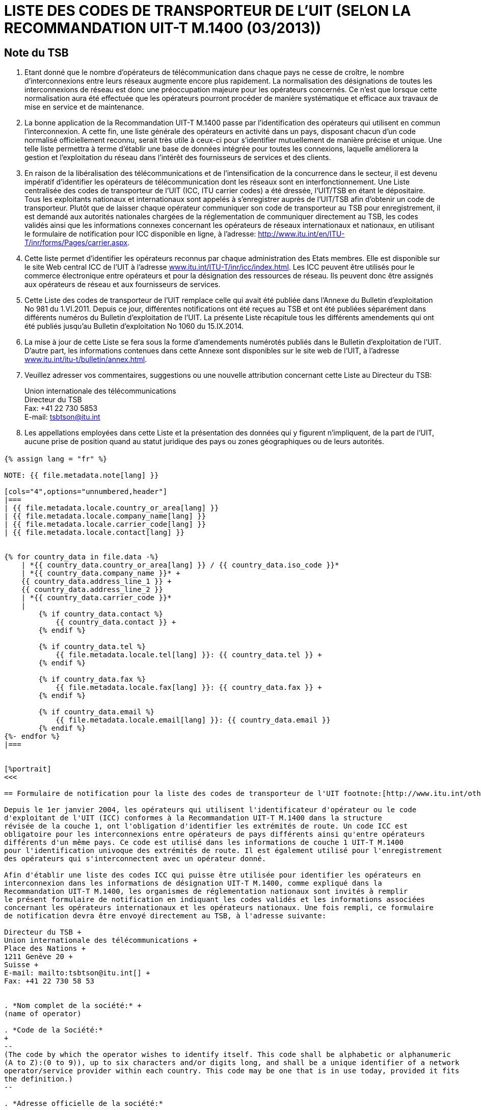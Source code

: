 = LISTE DES CODES DE TRANSPORTEUR DE L’UIT (SELON LA RECOMMANDATION UIT-T M.1400 (03/2013))
:bureau: T
:docnumber: E.212
:published-date: 2014-09-15
:status: published
:doctype: service-publication
:annextitle: Annex to ITU Operational Bulletin
:annexid: No. 1060
:keywords: 
:imagesdir: images
:docfile: T-SP-M.1400-2014-F.adoc
:language: fr
:mn-document-class: ituob
:mn-output-extensions: xml,html,doc,rxl
:local-cache-only:
:data-uri-image:
:stem:


[preface]
== Note du TSB

. Etant donné que le nombre d'opérateurs de télécommunication dans chaque pays ne
cesse de croître, le nombre d'interconnexions entre leurs réseaux augmente encore plus
rapidement. La normalisation des désignations de toutes les interconnexions de réseau est donc
une préoccupation majeure pour les opérateurs concernés. Ce n'est que lorsque cette
normalisation aura été effectuée que les opérateurs pourront procéder de manière systématique et
efficace aux travaux de mise en service et de maintenance.

. La bonne application de la Recommandation UIT-T M.1400 passe par l'identification des
opérateurs qui utilisent en commun l'interconnexion. A cette fin, une liste générale des opérateurs
en activité dans un pays, disposant chacun d'un code normalisé officiellement reconnu, serait très
utile à ceux-ci pour s'identifier mutuellement de manière précise et unique. Une telle liste permettra
à terme d'établir une base de données intégrée pour toutes les connexions, laquelle améliorera la
gestion et l'exploitation du réseau dans l'intérêt des fournisseurs de services et des clients.

. En raison de la libéralisation des télécommunications et de l'intensification de la
concurrence dans le secteur, il est devenu impératif d'identifier les opérateurs de
télécommunication dont les réseaux sont en interfonctionnement. Une Liste centralisée des codes
de transporteur de l’UIT (ICC, ITU carrier codes) a été dressée, l'UIT/TSB en étant le dépositaire.
Tous les exploitants nationaux et internationaux sont appelés à s'enregistrer auprès de l'UIT/TSB
afin d'obtenir un code de transporteur. Plutôt que de laisser chaque opérateur communiquer son
code de transporteur au TSB pour enregistrement, il est demandé aux autorités nationales
chargées de la réglementation de communiquer directement au TSB, les codes validés ainsi que
les informations connexes concernant les opérateurs de réseaux internationaux et nationaux, en
utilisant le formulaire de notification pour ICC disponible en ligne, à l'adresse:
link:https://www.itu.int/en/ITU-T/inr/forms/Pages/carrier.aspx[http://www.itu.int/en/ITU-T/inr/forms/Pages/carrier.aspx].

. Cette liste permet d'identifier les opérateurs reconnus par chaque administration des Etats
membres. Elle est disponible sur le site Web central ICC de l'UIT à l'adresse
link:http://www.itu.int/ITU-T/inr/icc/index.html[www.itu.int/ITU-T/inr/icc/index.html].
Les ICC peuvent être utilisés pour le commerce électronique
entre opérateurs et pour la désignation des ressources de réseau. Ils peuvent donc être assignés
aux opérateurs de réseau et aux fournisseurs de services.

. Cette Liste des codes de transporteur de l’UIT remplace celle qui avait été publiée dans
l’Annexe du Bulletin d'exploitation No 981 du 1.VI.2011. Depuis ce jour, différentes notifications ont
été reçues au TSB et ont été publiées séparément dans différents numéros du Bulletin
d'exploitation de l'UIT. La présente Liste récapitule tous les différents amendements qui ont été
publiés jusqu'au Bulletin d'exploitation No 1060 du 15.IX.2014.

. La mise à jour de cette Liste se fera sous la forme d'amendements numérotés publiés dans
le Bulletin d'exploitation de l'UIT. D'autre part, les informations contenues dans cette Annexe sont
disponibles sur le site web de l’UIT, à l'adresse link:https://www.itu.int/itu-t/bulletin/annex.html[www.itu.int/itu-t/bulletin/annex.html].

. Veuillez adresser vos commentaires, suggestions ou une nouvelle attribution concernant
cette Liste au Directeur du TSB:
+
--
Union internationale des télécommunications +
Directeur du TSB +
Fax: +41 22 730 5853 +
E-mail: mailto:tsbtson@itu.int[]
--

. Les appellations employées dans cette Liste et la présentation des données qui y figurent
n'impliquent, de la part de l'UIT, aucune prise de position quand au statut juridique des pays ou
zones géographiques ou de leurs autorités.


[%landscape]
<<<

== {blank}

[yaml2text,T-SP-M.1400-2014.yaml,file]
----
{% assign lang = "fr" %}

NOTE: {{ file.metadata.note[lang] }}

[cols="4",options="unnumbered,header"]
|===
| {{ file.metadata.locale.country_or_area[lang] }}
| {{ file.metadata.locale.company_name[lang] }}
| {{ file.metadata.locale.carrier_code[lang] }}
| {{ file.metadata.locale.contact[lang] }}


{% for country_data in file.data -%}
    | *{{ country_data.country_or_area[lang] }} / {{ country_data.iso_code }}*
    | *{{ country_data.company_name }}* +
    {{ country_data.address_line_1 }} +
    {{ country_data.address_line_2 }}
    | *{{ country_data.carrier_code }}*
    |
        {% if country_data.contact %}
            {{ country_data.contact }} +
        {% endif %}

        {% if country_data.tel %}
            {{ file.metadata.locale.tel[lang] }}: {{ country_data.tel }} +
        {% endif %}
    
        {% if country_data.fax %}
            {{ file.metadata.locale.fax[lang] }}: {{ country_data.fax }} +
        {% endif %}

        {% if country_data.email %}
            {{ file.metadata.locale.email[lang] }}: {{ country_data.email }}
        {% endif %}
{%- endfor %}
|===


[%portrait]
<<<

== Formulaire de notification pour la liste des codes de transporteur de l'UIT footnote:[http://www.itu.int/oth/T0206000006/en]

Depuis le 1er janvier 2004, les opérateurs qui utilisent l'identificateur d'opérateur ou le code
d'exploitant de l'UIT (ICC) conformes à la Recommandation UIT-T M.1400 dans la structure
révisée de la couche 1, ont l'obligation d'identifier les extrémités de route. Un code ICC est
obligatoire pour les interconnexions entre opérateurs de pays différents ainsi qu'entre opérateurs
différents d'un même pays. Ce code est utilisé dans les informations de couche 1 UIT-T M.1400
pour l'identification univoque des extrémités de route. Il est également utilisé pour l'enregistrement
des opérateurs qui s'interconnectent avec un opérateur donné.

Afin d'établir une liste des codes ICC qui puisse être utilisée pour identifier les opérateurs en
interconnexion dans les informations de désignation UIT-T M.1400, comme expliqué dans la
Recommandation UIT-T M.1400, les organismes de réglementation nationaux sont invités à remplir
le présent formulaire de notification en indiquant les codes validés et les informations associées
concernant les opérateurs internationaux et les opérateurs nationaux. Une fois rempli, ce formulaire
de notification devra être envoyé directement au TSB, à l'adresse suivante:

Directeur du TSB +
Union internationale des télécommunications +
Place des Nations +
1211 Genève 20 +
Suisse +
E-mail: mailto:tsbtson@itu.int[] +
Fax: +41 22 730 58 53


. *Nom complet de la société:* +
(name of operator)

. *Code de la Société:*
+
--
(The code by which the operator wishes to identify itself. This code shall be alphabetic or alphanumeric
(A to Z):(0 to 9)), up to six characters and/or digits long, and shall be a unique identifier of a network
operator/service provider within each country. This code may be one that is in use today, provided it fits
the definition.)
--

. *Adresse officielle de la société:*

. *Contact:*
+
--
[cols="6",options="unnumbered"]
|===
| | | | | |
|===

Tél.: + +
Fax: + +
Courriel:
--


*Date:*


== AMENDMENTS

[cols="^,^,^,^",options="unnumbered"]
|===

h| Amendement N° h| Bulletin d’exploitation N° h| Pays ou zone h| ICC

{% for i in (1..33) %}
| {{ i }} | | |
{% endfor %}
|===
----


